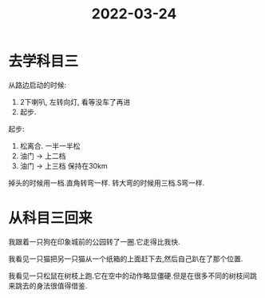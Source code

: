 :PROPERTIES:
:ID:       63A65558-376B-4729-B606-A4DAABF16490
:END:
#+title: 2022-03-24
#+HUGO_SECTION:daily
#+filetags: :draft:
#+filetags: :draft:
* 去学科目三
从路边启动的时候:
1. 2下喇叭, 左转向灯, 看等没车了再进
2. 起步.

起步:
1. 松离合. 一半一半松
2. 油门 -> 上二档
3. 油门 -> 上三档
   保持在30km
掉头的时候用一档.直角转弯一样.
转大弯的时候用三档.S弯一样.
* 从科目三回来
我跟着一只狗在印象城前的公园转了一圈.它走得比我快.

我看见一只猫把另一只猫从一个纸箱的上面赶下去,然后自己趴在了那个位置.

我看见一只松鼠在树枝上跑.它在空中的动作略显僵硬.但是在很多不同的树枝间跳来跳去的身法很值得借鉴.
